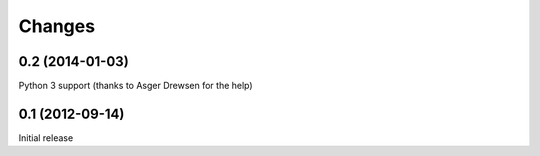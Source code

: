 Changes
=======

0.2 (2014-01-03)
----------------

Python 3 support (thanks to Asger Drewsen for the help)

0.1 (2012-09-14)
----------------

Initial release
